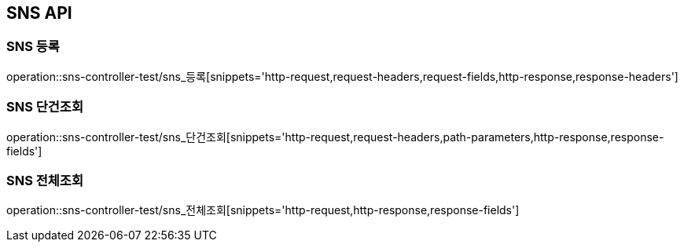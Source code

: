 [[SNS-API]]
== SNS API

[[SNS-등록]]
=== SNS 등록
operation::sns-controller-test/sns_등록[snippets='http-request,request-headers,request-fields,http-response,response-headers']

[[SNS-단건조회]]
=== SNS 단건조회
operation::sns-controller-test/sns_단건조회[snippets='http-request,request-headers,path-parameters,http-response,response-fields']

[[SNS-전체조회]]
=== SNS 전체조회
operation::sns-controller-test/sns_전체조회[snippets='http-request,http-response,response-fields']
